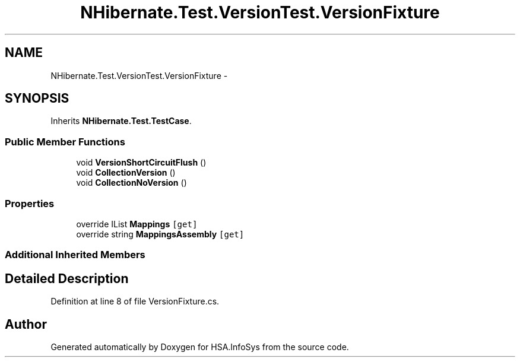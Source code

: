 .TH "NHibernate.Test.VersionTest.VersionFixture" 3 "Fri Jul 5 2013" "Version 1.0" "HSA.InfoSys" \" -*- nroff -*-
.ad l
.nh
.SH NAME
NHibernate.Test.VersionTest.VersionFixture \- 
.SH SYNOPSIS
.br
.PP
.PP
Inherits \fBNHibernate\&.Test\&.TestCase\fP\&.
.SS "Public Member Functions"

.in +1c
.ti -1c
.RI "void \fBVersionShortCircuitFlush\fP ()"
.br
.ti -1c
.RI "void \fBCollectionVersion\fP ()"
.br
.ti -1c
.RI "void \fBCollectionNoVersion\fP ()"
.br
.in -1c
.SS "Properties"

.in +1c
.ti -1c
.RI "override IList \fBMappings\fP\fC [get]\fP"
.br
.ti -1c
.RI "override string \fBMappingsAssembly\fP\fC [get]\fP"
.br
.in -1c
.SS "Additional Inherited Members"
.SH "Detailed Description"
.PP 
Definition at line 8 of file VersionFixture\&.cs\&.

.SH "Author"
.PP 
Generated automatically by Doxygen for HSA\&.InfoSys from the source code\&.
